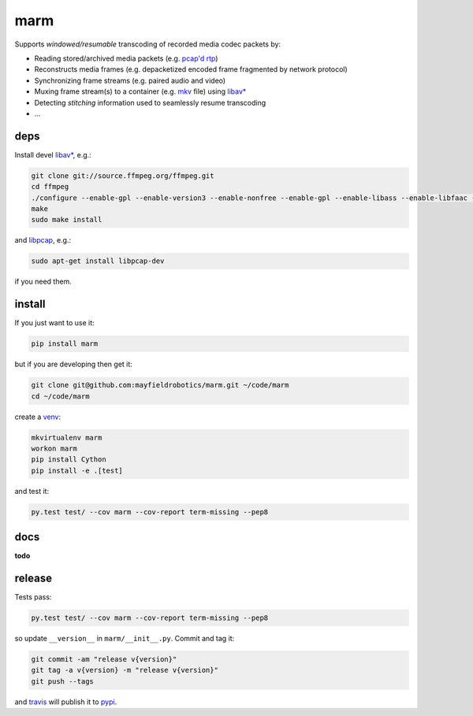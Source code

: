 ====
marm
====

.. image:: https://travis-ci.org/mayfieldrobotics/marm.svg
   :target: https://travis-ci.org/mayfieldrobotics/marm

.. image:: https://coveralls.io/repos/mayfieldrobotics/marm/badge.svg?branch=master&service=github
   :target: https://coveralls.io/github/mayfieldrobotics/marm?branch=master

.. image:: https://img.shields.io/pypi/v/marm.svg
   :target: https://pypi.python.org/pypi/marm

Supports *windowed/resumable* transcoding of recorded media codec packets by:

- Reading stored/archived media packets (e.g. `pcap'd <http://www.tcpdump.org/pcap.html>`_ `rtp <https://tools.ietf.org/html/rfc3550>`_)
- Reconstructs media frames (e.g. depacketized encoded frame fragmented by network protocol)
- Synchronizing frame streams (e.g. paired audio and video)
- Muxing frame stream(s) to a container (e.g. `mkv <http://www.matroska.org/>`_ file) using `libav* <https://www.ffmpeg.org/>`_
- Detecting *stitching* information used to seamlessly resume transcoding
- ...

deps
----

Install devel `libav* <https://www.ffmpeg.org/>`_, e.g.:

.. code:: bash

   git clone git://source.ffmpeg.org/ffmpeg.git
   cd ffmpeg
   ./configure --enable-gpl --enable-version3 --enable-nonfree --enable-gpl --enable-libass --enable-libfaac --enable-libfdk-aac --enable-libmp3lame --enable-libopus --enable-libtheora --enable-libvorbis --enable-libvpx --enable-libx264
   make
   sudo make install

and `libpcap <https://github.com/the-tcpdump-group/libpcap>`_, e.g.:

.. code:: bash

   sudo apt-get install libpcap-dev

if you need them.

install
-------

If you just want to use it:

.. code:: bash

   pip install marm

but if you are developing then get it:

.. code:: bash

   git clone git@github.com:mayfieldrobotics/marm.git ~/code/marm
   cd ~/code/marm

create a `venv <https://virtualenv.pypa.io/en/latest/>`_:

.. code:: bash

   mkvirtualenv marm
   workon marm
   pip install Cython
   pip install -e .[test]

and test it:

.. code:: bash

   py.test test/ --cov marm --cov-report term-missing --pep8

docs
----

**todo**

release
-------

Tests pass:

.. code:: bash

   py.test test/ --cov marm --cov-report term-missing --pep8

so update ``__version__`` in ``marm/__init__.py``. Commit and tag it:

.. code:: bash

   git commit -am "release v{version}"
   git tag -a v{version} -m "release v{version}"
   git push --tags

and `travis <https://travis-ci.org/mayfieldrobotics/marm>`_ will publish it to `pypi <https://pypi.python.org/pypi/marm/>`_.
